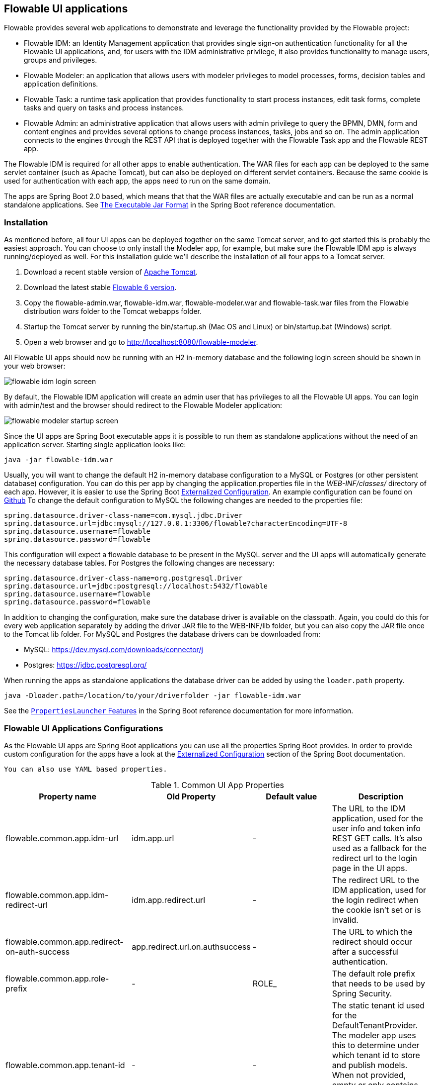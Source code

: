 [[flowableUIApps]]

== Flowable UI applications

Flowable provides several web applications to demonstrate and leverage the functionality provided by the Flowable project:

* Flowable IDM: an Identity Management application that provides single sign-on authentication functionality for all the Flowable UI applications, and, for users with the IDM administrative privilege, it also provides functionality to manage users, groups and privileges.
* Flowable Modeler: an application that allows users with modeler privileges to model processes, forms, decision tables and application definitions.
* Flowable Task: a runtime task application that provides functionality to start process instances, edit task forms, complete tasks and query on tasks and process instances.
* Flowable Admin: an administrative application that allows users with admin privilege to query the BPMN, DMN, form and content engines and provides several options to change process instances, tasks, jobs and so on. The admin application connects to the engines through the REST API that is deployed together with the Flowable Task app and the Flowable REST app.

The Flowable IDM is required for all other apps to enable authentication. The WAR files for each app can be deployed to the same servlet container (such as Apache Tomcat), but can also be deployed on different servlet containers. Because the same cookie is used for authentication with each app, the apps need to run on the same domain.

The apps are Spring Boot 2.0 based, which means that that the WAR files are actually executable and can be run as a normal standalone applications.
See  https://docs.spring.io/spring-boot/docs/current/reference/html/build-tool-plugins-maven-plugin.html#build-tool-plugins-maven-packaging[The Executable Jar Format] in the Spring Boot reference documentation.


[[uiAppInstallation]]

=== Installation

As mentioned before, all four UI apps can be deployed together on the same Tomcat server, and to get started this is probably the easiest approach. You can choose to only install the Modeler app, for example, but make sure the Flowable IDM app is always running/deployed as well. For this installation guide we'll describe the installation of all four apps to a Tomcat server.

1. Download a recent stable version of link:$$http://tomcat.apache.org$$[Apache Tomcat].
2. Download the latest stable link:$$http://www.flowable.org/downloads.html$$[Flowable 6 version].
3. Copy the flowable-admin.war, flowable-idm.war, flowable-modeler.war and flowable-task.war files from the Flowable distribution __wars__ folder to the Tomcat webapps folder.
4. Startup the Tomcat server by running the bin/startup.sh (Mac OS and Linux) or bin/startup.bat (Windows) script.
5. Open a web browser and go to link:$$http://localhost:8080/flowable-modeler$$[http://localhost:8080/flowable-modeler].

All Flowable UI apps should now be running with an H2 in-memory database and the following login screen should be shown in your web browser:

image::images/flowable_idm_login_screen.png[align="center"]

By default, the Flowable IDM application will create an admin user that has privileges to all the Flowable UI apps. You can login with admin/test and the browser should redirect to the Flowable Modeler application:

image::images/flowable_modeler_startup_screen.png[align="center"]

Since the UI apps are Spring Boot executable apps it is possible to run them as standalone applications without the need of an application server.
Starting single application looks like:

```
java -jar flowable-idm.war
```

Usually, you will want to change the default H2 in-memory database configuration to a MySQL or Postgres (or other persistent database) configuration.
You can do this per app by changing the application.properties file in the _WEB-INF/classes/_ directory of each app.
However, it is easier to use the Spring Boot https://docs.spring.io/spring-boot/docs/current/reference/html/boot-features-external-config.html[Externalized Configuration].
An example configuration can be found on link:$$https://github.com/flowable/flowable-engine/blob/master/modules/flowable-ui-task/flowable-ui-task-app/src/main/resources/application.properties$$[Github]
To change the default configuration to MySQL the following changes are needed to the properties file:

[source,linenums]
----
spring.datasource.driver-class-name=com.mysql.jdbc.Driver
spring.datasource.url=jdbc:mysql://127.0.0.1:3306/flowable?characterEncoding=UTF-8
spring.datasource.username=flowable
spring.datasource.password=flowable
----

This configuration will expect a flowable database to be present in the MySQL server and the UI apps will automatically generate the necessary database tables. For Postgres the following changes are necessary:

[source,linenums]
----
spring.datasource.driver-class-name=org.postgresql.Driver
spring.datasource.url=jdbc:postgresql://localhost:5432/flowable
spring.datasource.username=flowable
spring.datasource.password=flowable
----

In addition to changing the configuration, make sure the database driver is available on the classpath. Again, you could do this for every web application separately by adding the driver JAR file to the WEB-INF/lib folder, but you can also copy the JAR file once to the Tomcat lib folder. For MySQL and Postgres the database drivers can be downloaded from:

* MySQL: link:$$https://dev.mysql.com/downloads/connector/j$$[https://dev.mysql.com/downloads/connector/j]
* Postgres: link:$$https://jdbc.postgresql.org/$$[https://jdbc.postgresql.org/]

When running the apps as standalone applications the database driver can be added by using the `loader.path` property.

```
java -Dloader.path=/location/to/your/driverfolder -jar flowable-idm.war
```

See the https://docs.spring.io/spring-boot/docs/current/reference/html/executable-jar.html#executable-jar-property-launcher-features[`PropertiesLauncher` Features] in the Spring Boot reference documentation for more information.

=== Flowable UI Applications Configurations

As the Flowable UI apps are Spring Boot applications you can use all the properties Spring Boot provides.
In order to provide custom configuration for the apps have a look at the https://docs.spring.io/spring-boot/docs/current/reference/html/boot-features-external-config.html[Externalized Configuration] section of the Spring Boot documentation.

[TIP]
-----
You can also use YAML based properties.
-----

.Common UI App Properties
[cols="4*",options="header"]
|===============
|Property name
|Old Property
|Default value
|Description

|flowable.common.app.idm-url
|idm.app.url
|-
|The URL to the IDM application, used for the user info and token info REST GET calls. It's also used as a fallback for the redirect url to the login page in the UI apps.

|flowable.common.app.idm-redirect-url
|idm.app.redirect.url
|-
|The redirect URL to the IDM application, used for the login redirect when the cookie isn't set or is invalid.

|flowable.common.app.redirect-on-auth-success
|app.redirect.url.on.authsuccess
|-
|The URL to which the redirect should occur after a successful authentication.

|flowable.common.app.role-prefix
|-
|ROLE_
|The default role prefix that needs to be used by Spring Security.

|flowable.common.app.tenant-id
|-
|-
|The static tenant id used for the DefaultTenantProvider. The modeler app uses this to determine under which tenant id to store and publish models.
 When not provided, empty or only contains whitespace it defaults to the user's tenant id if available otherwise it uses no tenant id.

|flowable.common.app.cache-login-tokens.max-age
|cache.login-tokens.max.age
|30
|The max age in seconds after which the entry should be invalidated.

|flowable.common.app.cache-login-tokens.max-size
|cache.login-tokens.max.size
|2048
|The maximum number of entries that the cache should contain.

|flowable.common.app.cache-login-users.max-age
|cache.login-users.max.age
|30
|The max age in seconds after which the entry should be invalidated.

|flowable.common.app.cache-login-users.max-size
|cache.login-users.max.size
|2048
|The maximum number of entries that the cache should contain.

|flowable.common.app.cache-users.max-age
|cache.users.max.age
|30
|The max age in seconds after which the entry should be invalidated.

|flowable.common.app.cache-users.max-size
|cache.users.max.size
|2048
|The maximum number of entries that the cache should contain.

|flowable.common.app.idm-admin.password
|idm.admin.password
|-
|The password used for executing the REST calls (with basic auth) to the IDM REST services. Default is test.

|flowable.common.app.idm-admin.user
|idm.admin.user
|admin
|The username used for executing the REST calls (with basic auth) to the IDM REST services. Default is admin

|flowable.rest.app.authentication-mode
|rest.authentication.mode
|verify-privilege
|Configures the way user credentials are verified when doing a REST API call:
 'any-user' : the user needs to exist and the password need to match. Any user is allowed to do the call (this is the pre 6.3.0 behavior)
 'verify-privilege' : the user needs to exist, the password needs to match and the user needs to have the 'rest-api' privilege
 If nothing set, defaults to 'verify-privilege'
|===============


Some of the old properties have been moved to be managed by the Flowable Spring Boot starter (or Spring Boot itself)

.Old properties managed by the Flowable Spring Boot Starter
[cols="4*",options="header"]
|===============
|Property name
|Old Property
|Default value
|Description

|flowable.async-executor-activate
|engine.process.asyncexecutor.activate
|true
|Whether the async executor should be activated.

|flowable.database-schema-update
|engine.process.schema.update
|true
|The strategy that should be used for the database schema.

|flowable.history-level
|engine.process.history.level
|-
|The history level that needs to be used.

|flowable.process.servlet.name
|flowable.rest-api-servlet-name
|Flowable BPMN Rest API
|The name of the Process servlet.

|flowable.process.servlet.path
|flowable.rest-api-mapping
|/process-api
|The context path for the Process rest servlet.

|flowable.content.storage.create-root
|contentstorage.fs.create-root
|true
|If the root folder doesn't exist, should it be created?

|flowable.content.storage.root-folder
|contentstorage.fs.root-folder
|-
|Root folder location where content files will be stored, for example, task attachments or form file uploads.

|flowable.idm.enabled
|flowable.db-identity-used
|true
|Whether the idm engine needs to be started.

|flowable.idm.password-encoder
|security.passwordencoder
|-
|The type of the password encoder that needs to be used.

|flowable.idm.ldap.base-dn
|ldap.basedn
|-
|The base 'distinguished name' (DN) from which the searches for users and groups are started. Use 'user-base-dn' or 'group-base-dn' when needing to differentiate between user and group base DN.

|flowable.idm.ldap.enabled
|ldap.enabled
|false
|Whether to enable LDAP IDM Service.

|flowable.idm.ldap.password
|ldap.password
|-
|The password that is used to connect to the LDAP system.

|flowable.idm.ldap.port
|ldap.port
|-1
|The port on which the LDAP system is running.

|flowable.idm.ldap.server
|ldap.server
|-
|The server host on which the LDAP system can be reached. For example 'ldap://localhost'.

|flowable.idm.ldap.user
|ldap.user
|-
|The user id that is used to connect to the LDAP system.

|flowable.idm.ldap.attribute.email
|ldap.attribute.email
|-
|Name of the attribute that matches the user email.
This property is used when looking for an 'org.flowable.idm.api.User' object and the mapping between the LDAP object and the Flowable 'org.flowable.idm.api.User' object is done.

|flowable.idm.ldap.attribute.first-name
|ldap.attribute.firstname
|-
|Name of the attribute that matches the user first name.
This property is used when looking for a 'org.flowable.idm.api.User' object and the mapping between the LDAP object and the Flowable 'org.flowable.idm.api.User' object is done.

|flowable.idm.ldap.attribute.group-id
|ldap.attribute.groupid
|-
|Name of the attribute that matches the group id.
This property is used when looking for a 'org.flowable.idm.api.Group' object and the mapping between the LDAP object and the Flowable 'org.flowable.idm.api.Group' object is done.

|flowable.idm.ldap.attribute.group-name
|ldap.attribute.groupname
|-
|Name of the attribute that matches the group name.
This property is used when looking for a 'org.flowable.idm.api.Group' object and the mapping between the LDAP object and the Flowable 'org.flowable.idm.api.Group' object is done.

|flowable.idm.ldap.attribute.last-name
|ldap.attribute.lastname
|-
|Name of the attribute that matches the user last name.
This property is used when looking for a 'org.flowable.idm.api.User' object and the mapping between the LDAP object and the Flowable 'org.flowable.idm.api.User' object is done.

|flowable.idm.ldap.attribute.user-id
|ldap.attribute.userid
|-
|Name of the attribute that matches the user id.
This property is used when looking for a 'org.flowable.idm.api.User' object and the mapping between the LDAP object and the Flowable 'org.flowable.idm.api.User' object is done. This property is optional and is only needed if searching for 'org.flowable.idm.api.User' objects using the Flowable API.

|flowable.idm.ldap.cache.group-size
|ldap.cache.groupsize
|-1
|Allows to set the size of the 'org.flowable.ldap.LDAPGroupCache'.
This is an LRU cache that caches groups for users and thus avoids hitting the LDAP system each time the groups of a user needs to be known.
The cache will not be instantiated if the value is less then zero. By default set to -1, so no caching is done.
Note that the group cache is instantiated on the 'org.flowable.ldap.LDAPIdentityServiceImpl'.
As such, if you have a custom implementation of the 'org.flowable.ldap.LDAPIdentityServiceImpl', do not forget to add the group cache functionality.

|flowable.idm.ldap.query.all-groups
|ldap.query.groupall
|-
|The query that is executed when searching for all groups.

|flowable.idm.ldap.query.all-users
|ldap.query.userall
|-
|The query that is executed when searching for all users.

|flowable.idm.ldap.query.groups-for-user
|ldap.query.groupsforuser
|-
|The query that is executed when searching for the groups of a specific user.
 For example: `(&(objectClass=groupOfUniqueNames)(uniqueMember={0}))`
 Here, all the objects in LDAP with the class 'groupOfUniqueNames' and where the provided DN is a 'uniqueMember' are returned.
 As shown in the example, the user id is injected by the typical {@link java.text.MessageFormat}, ie by using _{0}_
 If setting the query alone is insufficient for your specific LDAP setup, you can alternatively plug in a different
 `org.flowable.ldap.LDAPQueryBuilder`, which allows for more customization than only the query.

|flowable.idm.ldap.query.user-by-full-name-like
|ldap.query.userbyname
|-
|The query that is executed when searching for a user by full name.
 For example: `(&(objectClass=inetOrgPerson)(\|({0}=**{1}**)({2}={3})))`
 Here, all the objects in LDAP with the class 'inetOrgPerson' and who have the matching first name or last name will be returned
 Several things will be injected in the expression: {0} : the first name attribute {1} : the search text {2} : the last name attribute {3} : the search text
 If setting the query alone is insufficient for your specific LDAP setup, you can alternatively plug in a different
 'org.flowable.ldap.LDAPQueryBuilder', which allows for more customization than only the query.

|flowable.idm.ldap.query.user-by-id
|ldap.query.userbyid
|-
|The query that is executed when searching for a user by userId.
 For example: `(&(objectClass=inetOrgPerson)(uid={0}))`
 Here, all the objects in LDAP with the class 'inetOrgPerson' and who have the matching 'uid' attribute value will be returned.
 As shown in the example, the user id is injected by the typical {@link java.text.MessageFormat}, ie by using _{0}_
 If setting the query alone is insufficient for your specific LDAP setup, you can alternatively plug in a different
 'org.flowable.ldap.LDAPQueryBuilder', which allows for more customization than only the query.

|flowable.mail.server.host
|email.host
|localhost
|The host of the mail server.

|flowable.mail.server.password
|email.password
|-
|The password for the mail server authentication.

|flowable.mail.server.port
|email.port
|1025
|The port of the mail server.

|flowable.mail.server.use-ssl
|email.use-ssl
|false
|Sets whether SSL/TLS encryption should be enabled for the SMTP transport upon connection (SMTPS/POPS).

|flowable.mail.server.use-tls
|email.use-tls
|false
|Set or disable the STARTTLS encryption.

|flowable.mail.server.username
|email.username
|-
|The username that needs to be used for the mail server authentication.
 If empty no authentication would be used.

|flowable.process.definition-cache-limit
|flowable.process-definitions.cache.max
|-1
|The maximum amount of process definitions available in the process definition cache.
 Per default it is 1 (all process definitions)
|===============

.Old properties managed by Spring Boot
[cols="4*",options="header"]
|===============
|Property name
|Old Property
|Default value
|Description

|spring.datasource.driver-class-name
|datasource.driver
|-
|Fully qualified name of the JDBC driver. Auto-detected based on the URL by default.

|spring.datasource.jndi-name
|datasource.jndi.name
|-
|JNDI location of the datasource. Class, url, username & password are ignored when
 set.

|spring.datasource.password
|datasource.password
|-
|Login password of the database.

|spring.datasource.url
|datasource.url
|-
|JDBC URL of the database.

|spring.datasource.username
|datasource.username
|-
|Login username of the database.

|spring.datasource.hikari.connection-test-query
|datasource.preferred-test-query
|-
|The SQL query to be executed to test the validity of connections.

|spring.datasource.hikari.connection-timeout
|datasource.connection.timeout
|-
|The maximum number of milliseconds that a client will wait for a connection from the pool. If this time is exceeded without a connection becoming available, a SQLException will be thrown when getting a connection.

|spring.datasource.hikari.idle-timeout
|datasource.connection.idletimeout
|-
|The maximum amount of time (in milliseconds) that a connection is allowed to sit idle in the pool.
Whether a connection is retired as idle or not is subject to a maximum variation of +30 seconds, and average variation of +15 seconds.
A connection will never be retired as idle before this timeout.
A value of 0 means that idle connections are never removed from the pool.

|spring.datasource.hikari.max-lifetime
|datasource.connection.maxlifetime
|-
|This property controls the maximum lifetime of a connection in the pool. When a connection reaches this
timeout, even if recently used, it will be retired from the pool. An in-use connection will never be
retired, only when it is idle will it be removed.

|spring.datasource.hikari.maximum-pool-size
|datasource.connection.maxpoolsize
|-
|The property controls the maximum size that the pool is allowed to reach, including both idle and in-use
connections. Basically this value will determine the maximum number of actual connections to the database
backend.
When the pool reaches this size, and no idle connections are available, calls to getConnection() will
block for up to connectionTimeout milliseconds before timing out.

|spring.datasource.hikari.minimum-idle
|datasource.connection.minidle
|-
|The property controls the minimum number of idle connections that HikariCP tries to maintain in the pool,
including both idle and in-use connections. If the idle connections dip below this value, HikariCP will
make a best effort to restore them quickly and efficiently.

|spring.servlet.multipart.max-file-size
|file.upload.max.size
|10MB
|Max file size. Values can use the suffixes "MB" or "KB" to indicate megabytes or kilobytes, respectively.
|===============


.Not used old properties
[cols="2*",options="header"]
|===============
|Old property
|Description

|datasource.jndi.resource-ref
|Spring Boot does not support configuring JNDI resourceRef. Use entire resource reference in the name.

|email.use-credentials
|In case you don't want to use credentials, set the password and user to empty.
|===============



[[flowableIDMApp]]

=== Flowable IDM application

The Flowable IDM application is used by all other three Flowable web applications for authentication and authorization and is therefore required to be available when you want to run the Modeler, Task or Admin application. The Flowable IDM application is a simple identity management application and is targeted at providing single sign-on capabilities to the Flowable web applications, including providing a central place to define users, groups and privileges.

The IDM application boots the IDM engine at startup and will create the identity tables as defined in the IDM engine in the datasource defined in the properties configuration.

When the Flowable IDM application is deployed and started, it will check if there's a user available in the ACT_ID_USER table, and if not it will use the `flowable.common.app.idm-admin.user` property to create a new default admin user in this table.
It will also add all available privileges in the Flowable project to the newly created admin user:

* access-idm: provides the privilege to manage users, groups and privileges
* access-admin: allows the user to login to the Flowable Admin application, manage the Flowable engines and access the Actuator endpoints of all the applications
* access-modeler: enables access to the Flowable Modeler application
* access-task: provides the privilege to login to the Flowable Task application
* access-rest-api: allows the user to do call the REST API. Otherwise a 403 (forbidden) http status will be returned. Note that _flowable.rest.app.authentication-mode_ nees to be set to _verify-privilege_, which is the default.

When logging in to link:$$http://localhost:8080/flowable-idm$$[http://localhost:8080/flowable-idm] with admin/test for the first time the following user overview screen is shown:

image::images/flowable_idm_startup_screen.png[align="center"]

In this screen users can be added, removed and updated. The groups section can be used to create, delete and update groups. In the group details view you can also add and remove users to and from the group. The privilege screen allows you to add and remove privileges from users and groups:

image::images/flowable_idm_privilege_screen.png[align="center"]

There's no option to define new privileges yet, but you can add and remove users and groups for the existing four privileges.

This are the IDM UI App specific properties.

.IDM UI App Properties
[cols="4*",options="header"]
|===============
|Property name
|Old Property
|Default value
|Description

|flowable.idm.app.bootstrap
|idm.bootstrap.enabled
|true
|Whether the IDM App needs to be bootstrapped.

|flowable.idm.app.rest-enabled
|rest.idm-app.enabled
|true
|Enables the REST API (this is not the REST api used by the UI, but an api that's available over basic auth authentication).

|flowable.idm.app.admin.email
|admin.email
|-
|The email of the admin user.

|flowable.idm.app.admin.first-name
|admin.firstname
|-
|The first name of the admin user.

|flowable.idm.app.admin.last-name
|admin.lastname
|-
|The last name of the admin user.

|flowable.idm.app.admin.password
|admin.password
|-
|The password for the admin user.

|flowable.idm.app.admin.user-id
|admin.userid
|-
|The id of the admin user.

|flowable.idm.app.security.remember-me-key
|security.rememberme.key
|testKey
|The hash key that is used by Spring Security to hash the password values in the applications. Make sure that you change the value of this property.

|flowable.idm.app.security.user-validity-period
|cache.users.recheck.period
|30000
|How long should a user be cached before invalidating it in the cache for the cacheable CustomUserDetailsService.

|flowable.idm.app.security.cookie.domain
|security.cookie.domain
|-
|The domain for the cookie.

|flowable.idm.app.security.cookie.max-age
|security.cookie.max-age
|2678400
|The max age of the security cookie in seconds. Default is 31 days.

|flowable.idm.app.security.cookie.refresh-age
|security.cookie.refresh-age
|86400
|The refresh age of the cookie in seconds. Default is 1 day.
|===============

In addition to the default identity tables, the IDM application can also be configured to use an LDAP server.
To connect to a LDAP server, additional properties in the application.properties file (or any other way of configuring the application) are needed:

[source,linenums]
----
#
# LDAP
#
flowable.idm.ldap.enabled=true
flowable.idm.ldap.server=ldap://localhost
flowable.idm.ldap.port=10389
flowable.idm.ldap.user=uid=admin, ou=system
flowable.idm.ldap.password=secret
flowable.idm.ldap.base-dn=o=flowable
flowable.idm.ldap.query.user-by-id=(&(objectClass=inetOrgPerson)(uid={0}))
flowable.idm.ldap.query.user-by-full-name-like=(&(objectClass=inetOrgPerson)(|({0}=*{1}*)({2}=*{3}*)))
flowable.idm.ldap.query.all-users=(objectClass=inetOrgPerson)
flowable.idm.ldap.query.groups-for-user=(&(objectClass=groupOfUniqueNames)(uniqueMember={0}))
flowable.idm.ldap.query.all-groups=(objectClass=groupOfUniqueNames)
flowable.idm.ldap.attribute.user-id=uid
flowable.idm.ldap.attribute.first-name=cn
flowable.idm.ldap.attribute.last-name=sn
flowable.idm.ldap.attribute.group-id=cn
flowable.idm.ldap.attribute.group-name=cn
flowable.idm.ldap.cache.group-size=10000
flowable.idm.ldap.cache.group-expiration=180000
----

When the `flowable.idm.ldap.enabled` property is set to true, the IDM app will expect the other LDAP properties to have been filled-in.
In this example configuration the server configuration + LDAP queries for the Apache Directory Server are provided.
For other LDAP servers, like Active Directory, other configuration values are needed.

When LDAP is configured, authentication and group retrieval for a user will be done through the LDAP server. Only privileges will still be retrieved from the Flowable identity tables. So make sure each LDAP user has the correct privileges defined in the IDM application.

If the IDM application is booted with LDAP configuration the bootstrap logic will check if there are already privileges present in the Flowable identity tables.
If there are no privileges (only when booting the first time), the 4 default privileges will be created and the `flowable.common.app.idm-admin.user` property value (from application.properties or configured in the environment) will be used as the user id to get all 4 privileges.
So make sure that the `flowable.common.app.idm-admin.user` property value is set to a valid LDAP user, otherwise nobody will be able to login to any of the Flowable UI apps.

[[flowableModelerApp]]

=== Flowable Modeler application

The Flowable Modeler application can be used to model BPMN processes, DMN decision table, Form definitions and create app definitions. The BPMN modeler uses the same Oryx and Angular foundation as in Flowable 5, but the functionality has now been moved into a separate Modeler application. When using the Flowable Modeler application, make sure the Flowable IDM application is deployed and running as well (for authentication and authorization purposes).

When you login to the Modeler application (link:$$http://localhost:8080/flowable-modeler$$[http://localhost:8080/flowable-modeler]) with your user (or the default admin/test user), you will see the process overview screen. From here you can start creating new BPMN process models by clicking on the Create Process or Import Process button.

image::images/flowable_modeler_createmodel_popup.png[align="center", width="600"]

When creating a process model (but also any other model), it's important to think carefully about the model key value. The model key is a unique identifier for the model across the full model repository. If you choose a model key that already exists in the model repository, an error message is shown and the model is not saved.

After creating the model with the popup, the BPMN modeling canvas is shown. The BPMN editor is very similar to the Flowable 5 BPMN editor that was part of the Explorer application. All BPMN elements supported by the Flowable engine are available to be used in the design of a process model.

image::images/flowable_modeler_design_screen.png[align="center"]

The BPMN editor is divided into 4 parts:

* Palette: the palette of BPMN elements available to design a process model
* Toolbar: actions to change the model canvas, such as zooming, layout and saving a model
* Model canvas: the modeling canvas on which to drag and drop BPMN elements and design the process model
* Properties panel: the properties for the main process model if no element is select and otherwise the properties of the selected BPMN element

For a User task element there's a _Referenced form_ property in the properties panel. If you select this property, a popup is opened where you can select a form definition from the repository or create a new form. When creating a new form, a similar create dialog to the process model create dialog is presented. After filling in the name and form model key, the form editor is opened.

image::images/flowable_modeler_formdesign_screen.png[align="center"]

Form fields can be dragged from the form palette on to the form canvas. In this example, a name textfield, two date fields and a remarks multiline textfield are added to the form canvas. When editing a form field, the label, id, required status and placeholder can be filled in.

image::images/flowable_modeler_editfield_popup.png[align="center", width="600"]

The id field is an important value, because a process variable will be created with the form field value using the id property value. When filling in the label property, the id property is automatically filled. If needed, you can also provide the id property value yourself by checking the override id checkbox.

After saving the form model and closing the form editor, you are automatically navigated back to the process model (when the form editor was opened via the BPMN editor). When selecting the User task element again and clicking on the _Referenced form_ property you will see that the newly created form definition is now attached to the User task. When clicking on the _Form_ tab in the header of the Modeler application, all form definitions available in the model repository are shown.

image::images/flowable_modeler_formoverview_screen.png[align="center"]

You can preview every form definition by opening the details view of a form definition. In the details view, the form name, key and description can be edited and the history of form models is available. You can also duplicate the form definition to create a new form definition with the same form fields. 

Now let's open the vacation request process model in the BPMN editor again and add a Script task to the process model, that will calculate the number of days between the vacation start and end dates. Click on the _Script format_ property and fill in a value of _groovy_ to instruct the Flowable engine to use the Groovy scripting engine. Now click on the _Script_ property and fill in the script that calculates the number of days.

image::images/flowable_modeler_script_popup.png[align="center", width="600"]

Now we have a _amountOfVacationDays_ process variable we can add a Decision task to the process model. A decision task can be used to execute a DMN decision table in the Flowable DMN engine. Through the _Decision table reference_ property, a new decision table model can be created and the DMN editor is opened.

image::images/flowable_modeler_dmneditor_screen.png[align="center"]

The DMN editor provides a table editor with input columns, where input conditions can be defined with the process variables available in the process context, and output columns, where output variable values can be defined. In this very simple example there's one input column using the _amountOfVacationDays_ variable that checks if it's less than 10 or higher or equal to 10. When the amount of days is less than 10, an output variable _managerApprovalNeeded_ is returned with value false, and otherwise a value of true is returned. You can define multiple input columns and have multiple input conditions per rule. It's also possible to leave an input column empty, which means that it's evaluated to true for that part of the rule. You can define one or multiple output variables.

Another important part of the DMN decision table definition is the hit policy. Currently, Flowable supports the First and Any hit policy. With the First hit policy, when the first rule is found that evaluates to true the DMN execution will stop and its output variables are returned. For the Any hit policy, all rules will be executed and the output variables for the last rule that evaluates to true are returned.

When the DMN editor is saved and closed, the Modeler application navigates back to the BPMN editor and the newly created DMN decision table is now attached to the Decision task. The decision task will be generated in the BPMN XML like;

[source,xml,linenums]
----
<serviceTask id="decisionTask" name="Is manager approval needed?" flowable:type="dmn">
    <extensionElements>
        <flowable:field name="decisionTableReferenceKey">
            <flowable:string><![CDATA[managerApprovalNeeded]]></flowable:string>
        </flowable:field>
    </extensionElements>
</serviceTask>
----

With the _managerApprovalNeeded_ variable available in the process instance context, we can now create an exclusive gateway with a sequence flow condition that evaluates the calculated value of the DMN Engine. 

image::images/flowable_modeler_sequenceflowcondition_popup.png[align="center", width="500"]

The full BPMN process model now looks like this:

image::images/flowable_modeler_vacationrequest_screen.png[align="center"]

With the process model completed, we can now create an app definition that combines one or more process models with all their associated models (for example, decision tables and form definitions) into a single artifact. An app definition can be exported as a BAR file (zip format) that can be deployed on the Flowable engine. When creating a vacation request app definition, the app editor will look something like the screen below.

image::images/flowable_modeler_appeditor_screen.png[align="center"]

In the app editor, an icon and a theme color can be selected that will be used in the Flowable Task application to show the application in the dashboard. The important step is to add the vacation request process model, and by selecting the process model, automatically include any form definitions and DMN decision tables.

image::images/flowable_modeler_modelselection_popup.png[align="center"]

A process model can be selected by clicking on the model thumbnail. When one or more models are selected, you can close the popup, save the app definition and close it. When navigating to the details view of the newly created vacation request app definition, the following details screen is shown:

image::images/flowable_modeler_appdetails_screen.png[align="center"]

From this view, you can download the app definition in two different formats. The first download button (with the arrow pointing downwards) can be used to
download the app definition with the JSON model files for each included model. This makes it easy to share app definitions between different Flowable Modeler applications. The second download button (with the arrow point to upper right) will provide a BAR file of the app definition models, which can be deployed on the Flowable engine. In the BAR file, only the deployable artifacts are included, such as the BPMN 2.0 XML file and the DMN XML file, and not the JSON model files. All files in a BAR file deployed on a Flowable engine are stored in the database, so therefore only the deployable files are included.

From the app definition details view, you can also _Publish_ the app definition directly to the Flowable engine. The Flowable Modeler uses the URL defined in the application.properties file with the _flowable.modeler.app.deployment-api-url_ property key. By default, the deployment URL is configured so the app definition will be deployed on the Flowable Task application when it's running. However, this can be changed to use the Flowable REST application, for example. Make sure the Flowable Task application is running and click on the _Publish_ button. The app definition is now deployed as a BAR file to the Flowable Task application.

This are the Modeler UI App specific properties.

.Modeler UI App Properties
[cols="4*",options="header"]
|===============
|Property name
|Old Property
|Default value
|Description

|flowable.modeler.app.data-source-prefix
|datasource.prefix
|-
|The prefix for the database tables.

|flowable.modeler.app.deployment-api-url
|deployment.api.url
|http://localhost:8080/flowable-task/app-api
|The root URI to the REST services of the Flowable engine, used by the Flowable Modeler application to deploy the application definition BAR file to the engine.
 Default url for the Flowable Task application is http://localhost:8080/flowable-task/app-api

|flowable.modeler.app.rest-enabled
|rest.modeler-app.enabled
|true
|Enables the REST API (this is not the REST api used by the UI, but an api that's available over basic auth authentication).
|===============


[[flowableTaskApp]]

=== Flowable Task application

The Flowable Task application is the runtime application of the Flowable project and includes the Flowable BPMN, DMN, Form and Content engines by default. With the Flowable Task application, new process instances can be started, tasks can be completed, task forms can be rendered and so on. In the previous section, the vacation request app definition was deployed on the Flowable Task application REST API, and through that deployed on the Flowable engine. If you look in the Flowable database, you can see a new deployment entry has been added to the ACT_RE_DEPLOYMENT table for the BPMN Engine. Also, new entries haven been created in the ACT_DMN_DEPLOYMENT and ACT_FO_FORM_DEPLOYMENT tables for the DMN and Form engines. 

On the dashboard on link:$$http://localhost:8080/flowable-task$$[http://localhost:8080/flowable-task], you can see a vacation request app in addition to the default Task app, and any other apps that have been deployed to the Flowable engine already. 

image::images/flowable_task_dashboard_screen.png[align="center"]

When clicking on the vacation request app, the task list for the logged-in user is shown (which is probably empty for now).

image::images/flowable_task_tasklist_screen.png[align="center"]

When clicking on the _Processes_ tab you can choose to start a new process instance by clicking on the _Start a process_ button. The list of available process definitions within the context of this app definition is now displayed. In the general Task app this works in a similar way, but in the Task app, all process definitions deployed on the Flowable engine are shown. After selecting the vacation request process definition, the _Start process_ button can be clicked to start a new vacation request process instance.

The Flowable Task application automatically navigates to the process instance details view. You can see the _Provide vacation information_ task is active and, for example, comments can be added and the process instance state can be shown diagrammatically using the _Show diagram_ button. 

image::images/flowable_task_processdetails_screen.png[align="center"]

When navigating to the task list, you can also see the _Provide vacation information_ task listed there as well. The task details are shown in this view, with the vacation info form being rendered. You can also switch to the details view by clicking on the _Show details_ button. In the details view, comments can be added, users can involved in the task and attachments can be added to the task. You can also change the due date and the assignee of a task.

image::images/flowable_task_taskdetails_screen.png[align="center"]

Let's fill in the form and complete the task. First, select a start date and end date that have more than 10 days in between, so we can validate that a
_Manager approval_ task is being generated. After filling in the vacation info form and clicking the _Complete_ button, the Flowable task app navigates directly to the _Manager approval_ task view. When you also complete this task (without a task form), the process instance is completed.

When navigating to the _Processes_ tab and clicking on the _Showing running processes_ section, you can select an option to show completed process instances. The list of completed process instances is now shown and when clicking on the just completed vacation request process you can see the two completed tasks.

image::images/flowable_task_processhistory_screen.png[align="center"]

The completed form of each task is stored in the ACT_FO_FORM_INSTANCE table of the Flowable Form engine. So it's possible to look at the values of each completed form when you navigate to the completed task.

image::images/flowable_task_completedform_screen.png[align="center"]

Make sure to switch back to showing running processes instead of the completed ones, otherwise you won't see newly started process instances. You can also filter tasks in the task list view. There are options to search on the name of a task, the task state, only tasks for a specific process definition and change the assignment filter.

image::images/flowable_task_taskfilter_screen.png[align="center", width="400"]

By default, the assignment filter is set to _Tasks where I am involved_. This doesn't show the tasks where you are a candidate, such as tasks that are available to a specific candidate group before they are assigned to a specific person. To show candidate tasks you can select the _Tasks where I am one of the candidates_ assignment filter option.

This are the Task UI App specific properties.

.Task UI App Properties
[cols="4*",options="header"]
|===============
|Property name
|Old Property
|Default value
|Description

|flowable.experimental.debugger.enabled
|debugger.enabled
|false
|Whether the process debugger should be enabled.

|flowable.task.app.rest-enabled
|rest.task-app.enabled
|true
|Enables the REST API (this is not the REST api used by the UI, but an api that's available over basic auth authentication).
|===============


[[flowableAdminApp]]

=== Flowable Admin application

The fourth UI application the Flowable project provides is the Flowable Admin application. This application provides ways to, for example, query deployments in the BPMN, DMN and Form Engines, but also shows the active state of a process instance with its active tasks and process variables. It also provides actions to assign a task to a different assignee and to complete an active task. The Flowable Admin application uses the REST API to communicate with the Flowable engines. By default, it is configured to connect to the Flowable Task REST API, but you can easily change this to use the Flowable REST app REST API instead. When going to link:$$http://localhost:8080/flowable-admin$$[http://localhost:8080/flowable-admin], the configuration screen is shown (which is also available by clicking on the arrow at the top right near the Flowable logo). 

image:images/flowable_admin_configuration_screen.png[align="center"]

For each engine, the REST endpoint can be configured with the basic authentication values. The configuration is done per engine, because it's possible to, for example, deploy the DMN Engine on a separate server from the BPMN Engine. 

When the configuration is defined with the correct values, the _Process Engine_ can be selected to administer the Flowable BPMN engine. By default, the deployments of the Flowable BPMN engine are shown.

image::images/flowable_admin_deployments_screen.png[align="center"]

You can filter the deployments based on name and tenant identifier. In this view, it's also possible to deploy a new BPMN XML file or BAR file to the Flowable engine. When clicking on one of the deployments, the deployment details view is shown.

image::images/flowable_admin_deploymentdetails_screen.png[align="center"]

More details of a deployment are shown here and also the process definitions that are part of this deployment on which you click to get more details. It's also possible to delete a deployment here. When you want to delete a deployed app definition, this is also the way to delete the app definition from the Flowable Task app dashboard. When clicking on one of the process definitions, the process definition details view is shown.

image::images/flowable_admin_processdefinitiondetails_screen.png[align="center"]

In the process definition details view, the first page of process instances is shown, together with optional decision table definitions and form definitions that are used in the process definition. For the vacation request process definition, there's one connected decision table and one connected form definition. Clicking on the decision table definition navigates the Flowable Admin application to the DMN engine. You can always navigate back to the Process engine by clicking on the _Parent Deployment ID_ link.

In addition to the deployments and definitions, you can also query on process instances, tasks, jobs and event subscriptions in the Process engine. The views all work in a similar way to what's already been described.

This are the Admin UI App specific properties

.Admin UI App Properties
[cols="4*",options="header"]
|===============
|Property name
|Old Property
|Default value
|Description

|flowable.admin.app.data-source-prefix
|datasource.prefix
|
|The prefix for the database tables.

|flowable.admin.app.security.encryption.credentials-i-v-spec
|security.encryption.credentials-i-v-spec
|-
|The string that needs to be used to create an IvParameterSpec object using it's the bytes.

|flowable.admin.app.security.encryption.credentials-secret-spec
|security.encryption.credentials-secret-spec
|-
|The string that needs to be used to create a SecretKeySpec using it's bytes.
|===============

In addition to these properties, the Flowable admin application has a few more properties. The full
content of the properties file can be viewed on {sc-flowable-ui-admin}/flowable-ui-admin-app/src/main/resources/application.properties[Github].
The additional properties are mainly used for defining the initial values for the REST endpoints for the different engines.
The Admin application uses the initial values to make a connection to the Flowable engines, but the values can be overridden in the Admin application configuration view and these values are stored in the __ACT\_ADM\_SERVER\_CONFIG__ table.
An example of the BPMN Engine REST properties is shown below:

[source,linenums]
----
flowable.admin.app.server-config.process.name=Flowable Process app
flowable.admin.app.server-config.process.description=Flowable Process REST config
flowable.admin.app.server-config.process.server-address=http://localhost
flowable.admin.app.server-config.process.port=8080
flowable.admin.app.server-config.process.context-root=flowable-task
flowable.admin.app.server-config.process.rest-root=process-api
flowable.admin.app.server-config.process.user-name=admin
flowable.admin.app.server-config.process.password=test
----

These values can be used when the Flowable Task app (with all the Flowable engines included) is managed by the Flowable Admin application.

.Admin UI App Properties managed by Spring Boot
[cols="2*",options="header"]
|===============
|Old property
|Description

|message.reloading.enabled
|Using Spring Boot MessageSourceAutoConfiguration. Set the duration with `spring.messages.cache-duration`.
|===============


=== Internationalization

The Flowable UI apps support internationalization (i18n). The project maintains the English translations. It is however possible to provide your own translation files in order to support other languages.

The link:$$https://github.com/angular-translate/angular-translate[Angular Translate] library tries to load a specific translation file based on the browser's locale located in the _i18n_ folder (present in each UI module). When a matching translation file cannot be loaded the framework will fallback to the English translation.

Mapping multiple browser locale keys to specific translations additional configuration can be provided (located in the Angular app config);

[source,linenums]
----
// Initialize angular-translate
$translateProvider.useStaticFilesLoader({
    prefix: './i18n/',
    suffix: '.json'
})
/*
    This can be used to map multiple browser language keys to a
    angular translate language key.
*/
// .registerAvailableLanguageKeys(['en'], {
//     'en-*': 'en'
// })
.useCookieStorage()
.useSanitizeValueStrategy('sanitizeParameters')
.uniformLanguageTag('bcp47')
.determinePreferredLanguage();
----

For example; your browser is configured for English (United States) and provides the language key _en-US_. Without the mapping Angular Translate will try to fetch the corresponding translation file _en-US.json_. (If this is not available it will fallback to 'en' and load the _en.json_ translation file)

By uncommenting the _.registerAvailableLanguageKeys_ block you can map _en-US_ (and all other _en_ language keys) to the _en.json_ language file.

=== Production ready endpoints

The https://docs.spring.io/spring-boot/docs/current/reference/html/production-ready-endpoints.html[Production ready endpoints] from Spring Boot are present for all applications.
To have an overview of all the available Endpoints have a look at the https://docs.spring.io/spring-boot/docs/current/actuator-api/html/[Actuator Web API Documentation].

This properties are set per default:

[source,linenums]
-----
# Expose all actuator endpoints to the web
# They are exposed, but only authenticated users can see /info and /health abd users with access-admin can see the others
management.endpoints.web.exposure.include=*
# Full health details should only be displayed when a user is authorized
management.endpoint.health.show-details=when_authorized
# Only users with role access-admin can access full health details
management.endpoint.health.roles=access-admin
-----

The security is configured in such way that the `info` and `health` endpoint are exposed to all authenticated users.
Full details of the `health` endpoint can only be seen by users with the privilege `access-admin`.
In case you want to change that you need to configure `management.endpoint.health.show-details`.
All the rest of the endpoints are accessing only to users with the `access-admin` privilege.
